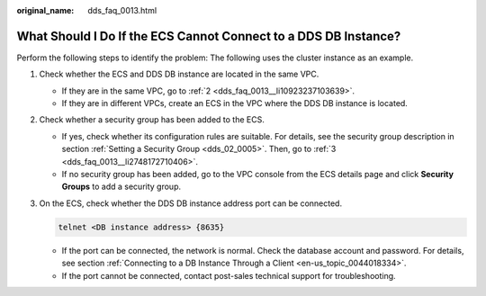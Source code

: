 :original_name: dds_faq_0013.html

.. _dds_faq_0013:

What Should I Do If the ECS Cannot Connect to a DDS DB Instance?
================================================================

Perform the following steps to identify the problem: The following uses the cluster instance as an example.

#. Check whether the ECS and DDS DB instance are located in the same VPC.

   -  If they are in the same VPC, go to :ref:`2 <dds_faq_0013__li10923237103639>`.
   -  If they are in different VPCs, create an ECS in the VPC where the DDS DB instance is located.

#. .. _dds_faq_0013__li10923237103639:

   Check whether a security group has been added to the ECS.

   -  If yes, check whether its configuration rules are suitable. For details, see the security group description in section :ref:`Setting a Security Group <dds_02_0005>`. Then, go to :ref:`3 <dds_faq_0013__li2748172710406>`.
   -  If no security group has been added, go to the VPC console from the ECS details page and click **Security Groups** to add a security group.

#. .. _dds_faq_0013__li2748172710406:

   On the ECS, check whether the DDS DB instance address port can be connected.

   .. code-block::

      telnet <DB instance address> {8635}

   -  If the port can be connected, the network is normal. Check the database account and password. For details, see section :ref:`Connecting to a DB Instance Through a Client <en-us_topic_0044018334>`.
   -  If the port cannot be connected, contact post-sales technical support for troubleshooting.
